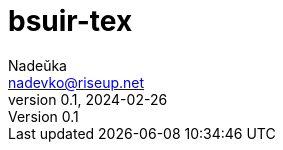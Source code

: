 = bsuir-tex
Nadeŭka <nadevko@riseup.net>
v0.1, 2024-02-26
:description: LaTeX implementation of BSUIR CoS

// https://github.com/nadevko/bsuir-TeX-1/releases/latest/download/manual.pdf[Manual]